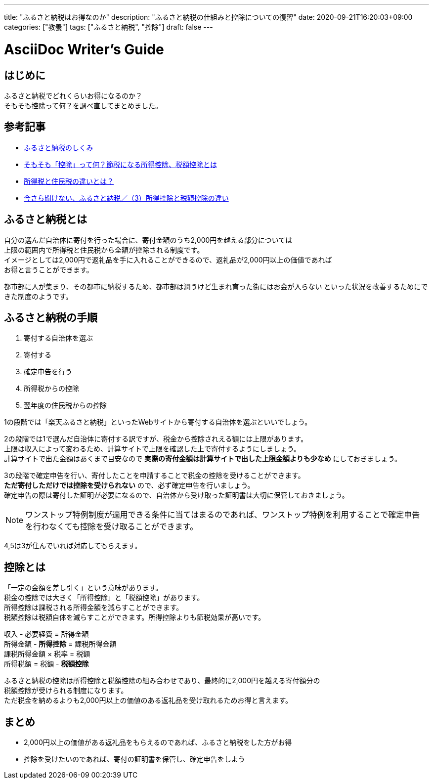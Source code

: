 ---
title: "ふるさと納税はお得なのか"
description: "ふるさと納税の仕組みと控除についての復習"
date: 2020-09-21T16:20:03+09:00
categories: ["教養"]
tags: ["ふるさと納税", "控除"]
draft: false
---

= AsciiDoc Writer's Guide
:toc:

== はじめに
ふるさと納税でどれくらいお得になるのか？ +
そもそも控除って何？を調べ直してまとめました。

== 参考記事
* https://www.soumu.go.jp/main_sosiki/jichi_zeisei/czaisei/czaisei_seido/furusato/mechanism/[ふるさと納税のしくみ]
* https://advisors-freee.jp/article/category/cat-big-05/cat-small-13/6431/[そもそも「控除」って何？節税になる所得控除、税額控除とは]
* https://biz.moneyforward.com/payroll/basic/difference-resident-tax-income-tax/[所得税と住民税の違いとは？]
* https://dc.daiwa.jp/ideco/column/article_039/[今さら聞けない、ふるさと納税／（3）所得控除と税額控除の違い]

== ふるさと納税とは ==
自分の選んだ自治体に寄付を行った場合に、寄付金額のうち2,000円を越える部分については +
上限の範囲内で所得税と住民税から全額が控除される制度です。 +
イメージとしては2,000円で返礼品を手に入れることができるので、返礼品が2,000円以上の価値であれば +
お得と言うことができます。

都市部に人が集まり、その都市に納税するため、都市部は潤うけど生まれ育った街にはお金が入らない
といった状況を改善するためにできた制度のようです。

== ふるさと納税の手順 ==
1. 寄付する自治体を選ぶ
2. 寄付する
3. 確定申告を行う
4. 所得税からの控除
5. 翌年度の住民税からの控除

1の段階では「楽天ふるさと納税」といったWebサイトから寄付する自治体を選ぶといいでしょう。

2の段階では1で選んだ自治体に寄付する訳ですが、税金から控除されえる額には上限があります。 +
上限は収入によって変わるため、計算サイトで上限を確認した上で寄付するようにしましょう。  +
計算サイトで出た金額はあくまで目安なので *実際の寄付金額は計算サイトで出した上限金額よりも少なめ* にしておきましょう。

3の段階で確定申告を行い、寄付したことを申請することで税金の控除を受けることができます。 +
*ただ寄付しただけでは控除を受けられない* ので、必ず確定申告を行いましょう。 +
確定申告の際は寄付した証明が必要になるので、自治体から受け取った証明書は大切に保管しておきましょう。

NOTE: ワンストップ特例制度が適用できる条件に当てはまるのであれば、ワンストップ特例を利用することで確定申告を行わなくても控除を受け取ることができます。

4,5は3が住んでいれば対応してもらえます。

== 控除とは ==
「一定の金額を差し引く」という意味があります。 +
税金の控除では大きく「所得控除」と「税額控除」があります。 +
所得控除は課税される所得金額を減らすことができます。 +
税額控除は税額自体を減らすことができます。所得控除よりも節税効果が高いです。

収入 - 必要経費 = 所得金額 +
所得金額 - *所得控除* = 課税所得金額 +
課税所得金額 × 税率 = 税額 +
所得税額 = 税額 - *税額控除* +

ふるさと納税の控除は所得控除と税額控除の組み合わせであり、最終的に2,000円を越える寄付額分の +
税額控除が受けられる制度になります。 +
ただ税金を納めるよりも2,000円以上の価値のある返礼品を受け取れるためお得と言えます。

== まとめ ==
* 2,000円以上の価値がある返礼品をもらえるのであれば、ふるさと納税をした方がお得
* 控除を受けたいのであれば、寄付の証明書を保管し、確定申告をしよう
